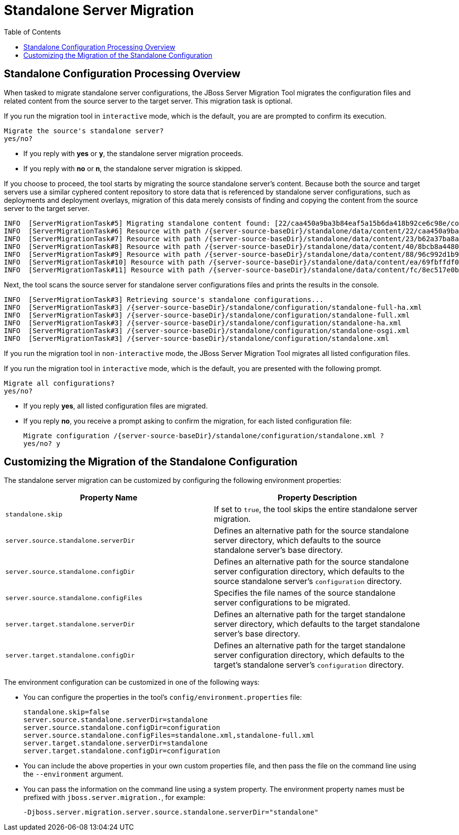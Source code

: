 :toc:
= Standalone Server Migration

== Standalone Configuration Processing Overview

When tasked to migrate standalone server configurations, the JBoss Server Migration Tool migrates the configuration files and related content from the source server to the target server. This migration task is optional.

If you run the migration tool in `interactive` mode, which is the default, you are are prompted to confirm its execution.

[source,options="nowrap"]
----
Migrate the source's standalone server?
yes/no?
----

* If you reply with *yes* or *y*, the standalone server migration proceeds.
* If you reply with *no* or *n*, the standalone server migration is skipped.

If you choose to proceed, the tool starts by migrating the source standalone server's content. Because both the source and target servers use a similar cyphered content repository to store data that is referenced by standalone server configurations, such as deployments and deployment overlays, migration of this data merely consists of finding and copying the content from the source server to the target server.

[source,options="nowrap",subs="attributes"]
----
INFO  [ServerMigrationTask#5] Migrating standalone content found: [22/caa450a9ba3b84eaf5a15b6da418b92ce6c98e/content, 23/b62a37ba8a4830622bfcdb960280577cc6796e/content, 40/8bcb8a4480739d370ebf70fbcabb33c1508c50/content, 88/96c992d1b9866945a5015b72f8d254d3d5c132/content, ea/69fbffdf08b320c09ad1acc7d31deba5a7787b/content, fc/8ec517e0b169fb27b61ff90f04de5dd8ca8d52/content]
INFO  [ServerMigrationTask#6] Resource with path /{server-source-baseDir}/standalone/data/content/22/caa450a9ba3b84eaf5a15b6da418b92ce6c98e/content migrated.
INFO  [ServerMigrationTask#7] Resource with path /{server-source-baseDir}/standalone/data/content/23/b62a37ba8a4830622bfcdb960280577cc6796e/content migrated.
INFO  [ServerMigrationTask#8] Resource with path /{server-source-baseDir}/standalone/data/content/40/8bcb8a4480739d370ebf70fbcabb33c1508c50/content migrated.
INFO  [ServerMigrationTask#9] Resource with path /{server-source-baseDir}/standalone/data/content/88/96c992d1b9866945a5015b72f8d254d3d5c132/content migrated.
INFO  [ServerMigrationTask#10] Resource with path /{server-source-baseDir}/standalone/data/content/ea/69fbffdf08b320c09ad1acc7d31deba5a7787b/content migrated.
INFO  [ServerMigrationTask#11] Resource with path /{server-source-baseDir}/standalone/data/content/fc/8ec517e0b169fb27b61ff90f04de5dd8ca8d52/content migrated.
----

Next, the tool scans the source server for standalone server configurations files and prints the results in the console.

[source,options="nowrap",subs="attributes"]
----
INFO  [ServerMigrationTask#3] Retrieving source's standalone configurations...
INFO  [ServerMigrationTask#3] /{server-source-baseDir}/standalone/configuration/standalone-full-ha.xml
INFO  [ServerMigrationTask#3] /{server-source-baseDir}/standalone/configuration/standalone-full.xml
INFO  [ServerMigrationTask#3] /{server-source-baseDir}/standalone/configuration/standalone-ha.xml
INFO  [ServerMigrationTask#3] /{server-source-baseDir}/standalone/configuration/standalone-osgi.xml
INFO  [ServerMigrationTask#3] /{server-source-baseDir}/standalone/configuration/standalone.xml
----

If you run the migration tool in `non-interactive` mode, the JBoss Server Migration Tool migrates all listed configuration files.

If you run the migration tool in `interactive` mode, which is the default, you are presented with the following prompt.

[source,options="nowrap"]
----
Migrate all configurations?
yes/no?
----

* If you reply *yes*, all listed configuration files are migrated.
* If you reply *no*, you receive a prompt asking to confirm the migration, for each listed configuration file:
+
[source,options="nowrap",subs="attributes"]
----
Migrate configuration /{server-source-baseDir}/standalone/configuration/standalone.xml ?
yes/no? y
----

== Customizing the Migration of the Standalone Configuration

The standalone server migration can be customized by configuring the following environment properties:
|===
| Property Name |Property Description

|`standalone.skip` |If set to `true`, the tool skips the entire standalone server migration.
|`server.source.standalone.serverDir` |Defines an alternative path for the source standalone server directory, which defaults to the source standalone server's base directory.
|`server.source.standalone.configDir` |Defines an alternative path for the source standalone server configuration directory, which defaults to the source standalone server's `configuration` directory.
|`server.source.standalone.configFiles` |Specifies the file names of the source standalone server configurations to be migrated.
|`server.target.standalone.serverDir` |Defines an alternative path for the target standalone server directory, which defaults to the target standalone server’s base directory.
|`server.target.standalone.configDir` |Defines an alternative path for the target standalone server  configuration directory, which defaults to the target's standalone  server's `configuration` directory.
|===

The environment configuration can be customized in one of the following ways:

* You can configure the properties in the tool's `config/environment.properties` file:
+
[source,options="nowrap"]
----
standalone.skip=false
server.source.standalone.serverDir=standalone
server.source.standalone.configDir=configuration
server.source.standalone.configFiles=standalone.xml,standalone-full.xml
server.target.standalone.serverDir=standalone
server.target.standalone.configDir=configuration
----
* You can include the above properties in your own custom properties file, and then pass the file on the command line using the `--environment` argument.
* You can pass the information on the command line using a system property. The environment property names must be prefixed with `jboss.server.migration.`, for example:
+
[source,options="nowrap"]
----
-Djboss.server.migration.server.source.standalone.serverDir="standalone"
----

